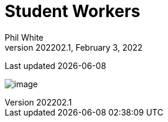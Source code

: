 :doctitle: Student Workers

:author: Phil White
:author_email: pwhite&#064;mercy.edu
:revdate: February 3, 2022
:revnumber: 202202.1

Last updated {docdate}

image:media/2022FA-Student_Worker_Schedule.jpg[image, align="center" page="_blank"]
